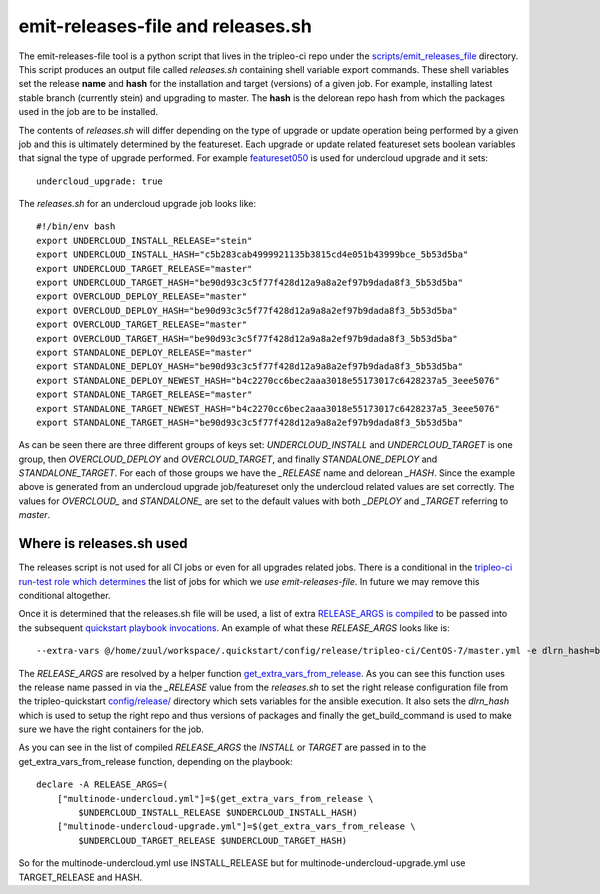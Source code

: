 emit-releases-file and releases.sh
==================================

The emit-releases-file tool is a python script that lives in the tripleo-ci
repo under the `scripts/emit_releases_file`_ directory. This script produces
an output file called `releases.sh` containing shell variable export commands.
These shell variables set the release **name** and **hash** for the
installation and target (versions) of a given job. For example, installing
latest stable branch (currently stein) and upgrading to master. The **hash**
is the delorean repo hash from which the packages used in the job are to be
installed.

The contents of `releases.sh` will differ depending on the type of upgrade or
update operation being performed by a given job and this is ultimately
determined by the featureset. Each upgrade or update related featureset sets
boolean variables that signal the type of upgrade performed. For example
featureset050_ is used for undercloud upgrade and it sets::

  undercloud_upgrade: true

The `releases.sh` for an undercloud upgrade job looks like::

  #!/bin/env bash
  export UNDERCLOUD_INSTALL_RELEASE="stein"
  export UNDERCLOUD_INSTALL_HASH="c5b283cab4999921135b3815cd4e051b43999bce_5b53d5ba"
  export UNDERCLOUD_TARGET_RELEASE="master"
  export UNDERCLOUD_TARGET_HASH="be90d93c3c5f77f428d12a9a8a2ef97b9dada8f3_5b53d5ba"
  export OVERCLOUD_DEPLOY_RELEASE="master"
  export OVERCLOUD_DEPLOY_HASH="be90d93c3c5f77f428d12a9a8a2ef97b9dada8f3_5b53d5ba"
  export OVERCLOUD_TARGET_RELEASE="master"
  export OVERCLOUD_TARGET_HASH="be90d93c3c5f77f428d12a9a8a2ef97b9dada8f3_5b53d5ba"
  export STANDALONE_DEPLOY_RELEASE="master"
  export STANDALONE_DEPLOY_HASH="be90d93c3c5f77f428d12a9a8a2ef97b9dada8f3_5b53d5ba"
  export STANDALONE_DEPLOY_NEWEST_HASH="b4c2270cc6bec2aaa3018e55173017c6428237a5_3eee5076"
  export STANDALONE_TARGET_RELEASE="master"
  export STANDALONE_TARGET_NEWEST_HASH="b4c2270cc6bec2aaa3018e55173017c6428237a5_3eee5076"
  export STANDALONE_TARGET_HASH="be90d93c3c5f77f428d12a9a8a2ef97b9dada8f3_5b53d5ba"

As can be seen there are three different groups of keys set:
`UNDERCLOUD_INSTALL` and `UNDERCLOUD_TARGET` is one group, then
`OVERCLOUD_DEPLOY` and `OVERCLOUD_TARGET`, and finally `STANDALONE_DEPLOY` and
`STANDALONE_TARGET`. For each of those groups we have the `_RELEASE` name and
delorean `_HASH`. Since the example above is generated from an undercloud
upgrade job/featureset only the undercloud related values are set correctly.
The values for `OVERCLOUD_` and `STANDALONE_` are set to the default values
with both `_DEPLOY` and `_TARGET` referring to `master`.

Where is releases.sh used
-------------------------

The releases script is not used for all CI jobs or even for all upgrades
related jobs. There is a conditional in the
`tripleo-ci run-test role which determines`_
the list of jobs for which we `use emit-releases-file`. In future we may remove
this conditional altogether.

Once it is determined that the releases.sh file will be used, a list of extra
`RELEASE_ARGS is compiled`_ to be passed into the subsequent
`quickstart playbook invocations`_. An example of what these `RELEASE_ARGS`
looks like is::

  --extra-vars @/home/zuul/workspace/.quickstart/config/release/tripleo-ci/CentOS-7/master.yml -e dlrn_hash=be90d93c3c5f77f428d12a9a8a2ef97b9dada8f3_5b53d5ba -e get_build_command=be90d93c3c5f77f428d12a9a8a2ef97b9dada8f3_5b53d5ba

The `RELEASE_ARGS` are resolved by a helper function
get_extra_vars_from_release_. As you can see this function uses the release
name passed in via the `_RELEASE` value from the `releases.sh` to set the right
release configuration file from the tripleo-quickstart `config/release/`_
directory which sets variables for the ansible execution. It also sets the
`dlrn_hash` which is used to setup the right repo and thus versions of packages
and finally the get_build_command is used to make sure we have the right
containers for the job.

As you can see in the list of compiled `RELEASE_ARGS` the `INSTALL` or `TARGET`
are passed in to the get_extra_vars_from_release function, depending on the
playbook::

    declare -A RELEASE_ARGS=(
        ["multinode-undercloud.yml"]=$(get_extra_vars_from_release \
            $UNDERCLOUD_INSTALL_RELEASE $UNDERCLOUD_INSTALL_HASH)
        ["multinode-undercloud-upgrade.yml"]=$(get_extra_vars_from_release \
            $UNDERCLOUD_TARGET_RELEASE $UNDERCLOUD_TARGET_HASH)

So for the multinode-undercloud.yml use INSTALL_RELEASE but for
multinode-undercloud-upgrade.yml use TARGET_RELEASE and HASH.

.. _`scripts/emit_releases_file`: https://opendev.org/openstack/tripleo-ci/src/commit/91c836da76f6f28a5c7545b6a96bf6a9c0d2289e/scripts/emit_releases_file
.. _featureset050: https://opendev.org/openstack/tripleo-quickstart/src/commit/b90b5a51df5104da35adf42a7d7fb5f7bc603eca/config/general_config/featureset050.yml#L18
.. _releases_jobs: https://opendev.org/openstack/tripleo-ci/src/commit/91c836da76f6f28a5c7545b6a96bf6a9c0d2289e/roles/run-test/templates/toci_gate_test.sh.j2#L120
.. _`tripleo-ci run-test role which determines`: https://opendev.org/openstack/tripleo-ci/src/commit/93768b46eec9cf3767fef23c186806e660f69395/roles/run-test/templates/toci_gate_test.sh.j2#L124
.. _get_extra_vars_from_release: https://opendev.org/openstack/tripleo-ci/src/commit/91c836da76f6f28a5c7545b6a96bf6a9c0d2289e/roles/run-test/templates/oooq_common_functions.sh.j2#L155
.. _`RELEASE_ARGS is compiled`: https://opendev.org/openstack/tripleo-ci/src/commit/91c836da76f6f28a5c7545b6a96bf6a9c0d2289e/roles/run-test/templates/toci_quickstart.sh.j2#L66
.. _`quickstart playbook invocations`: https://opendev.org/openstack/tripleo-ci/src/commit/91c836da76f6f28a5c7545b6a96bf6a9c0d2289e/roles/run-test/templates/toci_quickstart.sh.j2#L130
.. _`config/release/`: https://opendev.org/openstack/tripleo-quickstart/src/commit/b90b5a51df5104da35adf42a7d7fb5f7bc603eca/config/release
